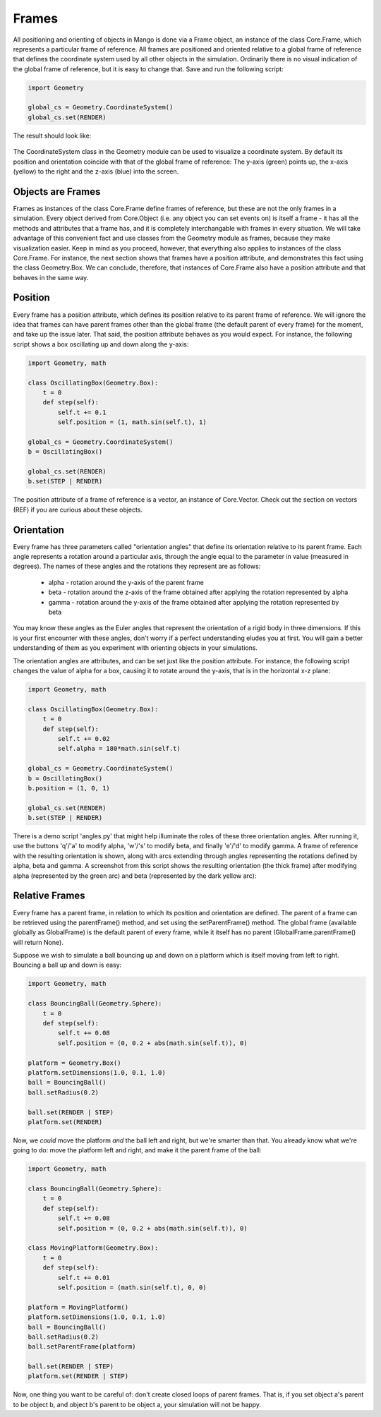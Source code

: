 Frames
=======
All positioning and orienting of objects in Mango is done via a Frame 
object, an instance of the class Core.Frame, which represents a particular 
frame of reference. All frames are positioned and oriented relative to a 
global frame of reference that defines the coordinate system used by all 
other objects in the simulation. Ordinarily there is no visual indication 
of the global frame of reference, but it is easy to change that. Save and 
run the following script:

.. code-block:: python

   import Geometry

   global_cs = Geometry.CoordinateSystem()
   global_cs.set(RENDER)


The result should look like:

  .. image:: python/global_coordinate_system.png
     :width: 480
     :height: 360
 

The CoordinateSystem class in the Geometry module can be used to visualize 
a coordinate system. By default its position and orientation coincide with
that of the global frame of reference: The y-axis (green) points up, the x-axis (yellow) to the right and the z-axis
(blue) into the screen.

Objects are Frames
-------------------

Frames as instances of the class Core.Frame define frames of reference, but 
these are not the only frames in a simulation. Every object derived from
Core.Object (i.e. any object you can set events on) is itself a frame - it has
all the methods and attributes that a frame has, and it is completely 
interchangable with frames in every situation. We will take advantage of this
convenient fact and use classes from the Geometry module as frames, because 
they make visualization easier. Keep in mind as you
proceed, however, that everything also applies to instances of the class 
Core.Frame. For instance, the next section shows that frames have a position
attribute, and demonstrates this fact using the class Geometry.Box. We
can conclude, therefore, that instances of Core.Frame also have a 
position attribute and that behaves in the same way.


Position
---------

Every frame has a position attribute, which defines its position relative to 
its parent frame of reference. We will ignore the idea that frames can have
parent frames other than the global frame (the default parent of every frame) 
for the moment, and take up the issue later. That said, the position attribute
behaves as you would expect. For instance, the following script shows a box 
oscillating up and down along the y-axis:

.. code-block:: python

  import Geometry, math

  class OscillatingBox(Geometry.Box):
      t = 0
      def step(self):
          self.t += 0.1
          self.position = (1, math.sin(self.t), 1)
  
  global_cs = Geometry.CoordinateSystem()
  b = OscillatingBox()
  
  global_cs.set(RENDER)
  b.set(STEP | RENDER)

The position attribute of a frame of reference is a vector, an instance of
Core.Vector. Check out the section on vectors (REF) if you are curious about these
objects.

Orientation
------------

Every frame has three parameters called "orientation angles" that define 
its orientation relative to its parent frame. Each angle represents a 
rotation around a particular axis, through the angle equal to the parameter
in value (measured in degrees). The names of these angles and the rotations 
they represent are as follows:

 * alpha - rotation around the y-axis of the parent frame
 * beta - rotation around the z-axis of the frame obtained after applying the rotation represented by alpha
 * gamma - rotation around the y-axis of the frame obtained after applying the rotation represented by beta 

You may know these angles as the Euler angles that represent the orientation
of a rigid body in three dimensions. If this is your first encounter with 
these angles, don't worry if a perfect understanding eludes you at first.
You will gain a better understanding of them as you experiment with orienting 
objects in your simulations. 

The orientation angles are attributes, and can be set just like the position
attribute. For instance, the following script changes the value of alpha
for a box, causing it to rotate around the y-axis, that is in the horizontal
x-z plane:

.. code-block:: python

  import Geometry, math

  class OscillatingBox(Geometry.Box):
      t = 0
      def step(self):
          self.t += 0.02
          self.alpha = 180*math.sin(self.t)
  
  global_cs = Geometry.CoordinateSystem()
  b = OscillatingBox()
  b.position = (1, 0, 1)
  
  global_cs.set(RENDER)
  b.set(STEP | RENDER)



There is a demo script 'angles.py' that might help illuminate the roles of
these three orientation angles. After running it, use the buttons 'q'/'a' to 
modify alpha, 'w'/'s' to modify beta, and finally 'e'/'d' to modify gamma. A 
frame of reference with the resulting orientation is shown, along with arcs
extending through angles representing the rotations defined by alpha, beta
and gamma. A screenshot from this script shows the resulting orientation 
(the thick frame) after modifying alpha (represented by the green arc) and
beta (represented by the dark yellow arc):

  .. image:: python/demo_angles.png
     :width: 480
     :height: 360


Relative Frames
----------------

Every frame has a parent frame, in relation to which its position and 
orientation are defined. The parent of a frame can be retrieved using
the parentFrame() method, and set using the setParentFrame() method. The
global frame (available globally as GlobalFrame) is the default parent of
every frame, while it itself has no parent (GlobalFrame.parentFrame() will
return None).

Suppose we wish to simulate a ball bouncing up and down on a platform which
is itself moving from left to right. Bouncing a ball up and down is easy:

.. code-block:: python
  
  import Geometry, math
  
  class BouncingBall(Geometry.Sphere):
      t = 0
      def step(self):
          self.t += 0.08
          self.position = (0, 0.2 + abs(math.sin(self.t)), 0)
  
  platform = Geometry.Box()
  platform.setDimensions(1.0, 0.1, 1.0)
  ball = BouncingBall()
  ball.setRadius(0.2)
  
  ball.set(RENDER | STEP)
  platform.set(RENDER)


Now, we *could* move the platform *and* the ball left and right, but we're 
smarter than that. You already know what we're going to do: move the 
platform left and right, and make it the parent frame of the ball:

.. code-block:: python

  import Geometry, math

  class BouncingBall(Geometry.Sphere):
      t = 0
      def step(self):
          self.t += 0.08
          self.position = (0, 0.2 + abs(math.sin(self.t)), 0)
  
  class MovingPlatform(Geometry.Box):
      t = 0
      def step(self):
          self.t += 0.01
          self.position = (math.sin(self.t), 0, 0)
  
  platform = MovingPlatform()
  platform.setDimensions(1.0, 0.1, 1.0)
  ball = BouncingBall()
  ball.setRadius(0.2)
  ball.setParentFrame(platform)
  
  ball.set(RENDER | STEP)
  platform.set(RENDER | STEP)

Now, one thing you want to be careful of: don't create closed loops of 
parent frames. That is, if you set object a's parent to be object b, and
object b's parent to be object a, your simulation will not be happy.